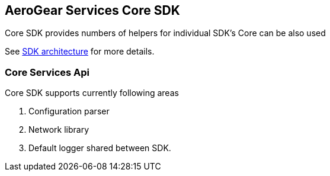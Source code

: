 == AeroGear Services Core SDK

Core SDK provides numbers of helpers for individual SDK's 
Core can be also used 

See link:../getting-started.adoc[SDK architecture] for more details.

=== Core Services Api

Core SDK supports currently following areas

1. Configuration parser
1. Network library 
1. Default logger shared between SDK.
